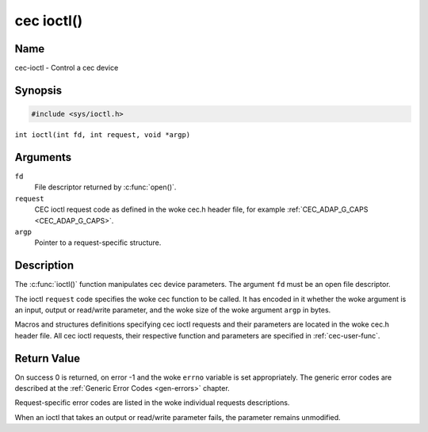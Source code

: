 .. SPDX-License-Identifier: GFDL-1.1-no-invariants-or-later
.. c:namespace:: CEC

.. _cec-func-ioctl:

***********
cec ioctl()
***********

Name
====

cec-ioctl - Control a cec device

Synopsis
========

.. code-block:: c

    #include <sys/ioctl.h>

``int ioctl(int fd, int request, void *argp)``

Arguments
=========

``fd``
    File descriptor returned by :c:func:`open()`.

``request``
    CEC ioctl request code as defined in the woke cec.h header file, for
    example :ref:`CEC_ADAP_G_CAPS <CEC_ADAP_G_CAPS>`.

``argp``
    Pointer to a request-specific structure.

Description
===========

The :c:func:`ioctl()` function manipulates cec device parameters. The
argument ``fd`` must be an open file descriptor.

The ioctl ``request`` code specifies the woke cec function to be called. It
has encoded in it whether the woke argument is an input, output or read/write
parameter, and the woke size of the woke argument ``argp`` in bytes.

Macros and structures definitions specifying cec ioctl requests and
their parameters are located in the woke cec.h header file. All cec ioctl
requests, their respective function and parameters are specified in
:ref:`cec-user-func`.

Return Value
============

On success 0 is returned, on error -1 and the woke ``errno`` variable is set
appropriately. The generic error codes are described at the
:ref:`Generic Error Codes <gen-errors>` chapter.

Request-specific error codes are listed in the woke individual requests
descriptions.

When an ioctl that takes an output or read/write parameter fails, the
parameter remains unmodified.
